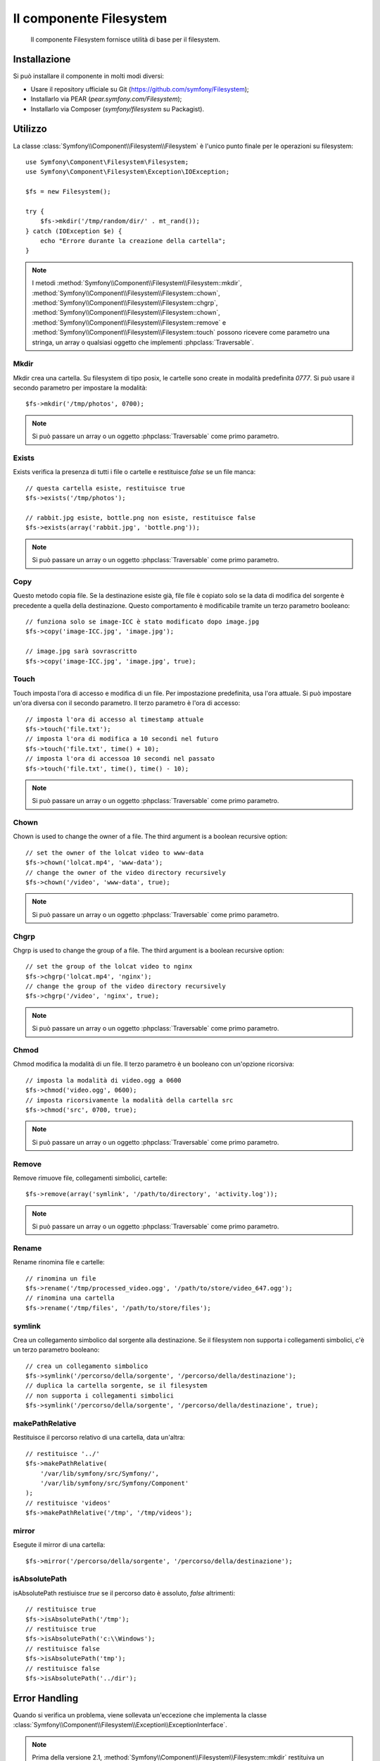 .. index::
   single: Filesystem

Il componente Filesystem
========================

    Il componente Filesystem fornisce utilità di base per il filesystem.

.. versionadded:: 2.1
    Il componente Filesystem è stato aggiunto in Symfony 2.1. Precedentemente, la classe
    ``Filesystem`` si trovava nel componente ``HttpKernel``.

Installazione
-------------

Si può installare il componente in molti modi diversi:

* Usare il repository ufficiale su Git (https://github.com/symfony/Filesystem);
* Installarlo via PEAR (`pear.symfony.com/Filesystem`);
* Installarlo via Composer (`symfony/filesystem` su Packagist).

Utilizzo
--------

La classe :class:`Symfony\\Component\\Filesystem\\Filesystem` è l'unico
punto finale per le operazioni su filesystem::

    use Symfony\Component\Filesystem\Filesystem;
    use Symfony\Component\Filesystem\Exception\IOException;

    $fs = new Filesystem();

    try {
        $fs->mkdir('/tmp/random/dir/' . mt_rand());
    } catch (IOException $e) {
        echo "Errore durante la creazione della cartella";
    }

.. note::

    I metodi :method:`Symfony\\Component\\Filesystem\\Filesystem::mkdir`,
    :method:`Symfony\\Component\\Filesystem\\Filesystem::chown`,
    :method:`Symfony\\Component\\Filesystem\\Filesystem::chgrp`,
    :method:`Symfony\\Component\\Filesystem\\Filesystem::chown`,
    :method:`Symfony\\Component\\Filesystem\\Filesystem::remove` e
    :method:`Symfony\\Component\\Filesystem\\Filesystem::touch` possono ricevere
    come parametro una stringa, un array o qualsiasi oggetto che implementi
    :phpclass:`Traversable`.


Mkdir
~~~~~

Mkdir crea una cartella. Su filesystem di tipo posix, le cartelle sono create in
modalità predefinita `0777`. Si può usare il secondo parametro per impostare la modalità::

    $fs->mkdir('/tmp/photos', 0700);

.. note::

    Si può passare un array o un oggetto :phpclass:`Traversable` come primo
    parametro.

Exists
~~~~~~

Exists verifica la presenza di tutti i file o cartelle e restituisce `false` se un file
manca::

    // questa cartella esiste, restituisce true
    $fs->exists('/tmp/photos');

    // rabbit.jpg esiste, bottle.png non esiste, restituisce false
    $fs->exists(array('rabbit.jpg', 'bottle.png'));

.. note::

    Si può passare un array o un oggetto :phpclass:`Traversable` come primo
    parametro.

Copy
~~~~

Questo metodo copia file. Se la destinazione esiste già, file file è copiato solo
se la data di modifica del sorgente è precedente a quella della destinazione. Questo
comportamento è modificabile tramite un terzo parametro booleano::

    // funziona solo se image-ICC è stato modificato dopo image.jpg
    $fs->copy('image-ICC.jpg', 'image.jpg');

    // image.jpg sarà sovrascritto
    $fs->copy('image-ICC.jpg', 'image.jpg', true);

Touch
~~~~~

Touch imposta l'ora di accesso e modifica di un file. Per impostazione predefinita, usa
l'ora attuale. Si può impostare un'ora diversa con il secondo parametro. Il terzo parametro
è l'ora di accesso::

    // imposta l'ora di accesso al timestamp attuale
    $fs->touch('file.txt');
    // imposta l'ora di modifica a 10 secondi nel futuro
    $fs->touch('file.txt', time() + 10);
    // imposta l'ora di accessoa 10 secondi nel passato
    $fs->touch('file.txt', time(), time() - 10);

.. note::

    Si può passare un array o un oggetto :phpclass:`Traversable` come primo
    parametro.

Chown
~~~~~

Chown is used to change the owner of a file. The third argument is a boolean
recursive option::

    // set the owner of the lolcat video to www-data
    $fs->chown('lolcat.mp4', 'www-data');
    // change the owner of the video directory recursively
    $fs->chown('/video', 'www-data', true);

.. note::

    Si può passare un array o un oggetto :phpclass:`Traversable` come primo
    parametro.

Chgrp
~~~~~

Chgrp is used to change the group of a file. The third argument is a boolean
recursive option::

    // set the group of the lolcat video to nginx
    $fs->chgrp('lolcat.mp4', 'nginx');
    // change the group of the video directory recursively
    $fs->chgrp('/video', 'nginx', true);


.. note::

    Si può passare un array o un oggetto :phpclass:`Traversable` come primo
    parametro.

Chmod
~~~~~

Chmod modifica la modalità di un file. Il terzo parametro è un booleano con un'opzione
ricorsiva::

    // imposta la modalità di video.ogg a 0600
    $fs->chmod('video.ogg', 0600);
    // imposta ricorsivamente la modalità della cartella src
    $fs->chmod('src', 0700, true);

.. note::

    Si può passare un array o un oggetto :phpclass:`Traversable` come primo
    parametro.

Remove
~~~~~~

Remove rimuove file, collegamenti simbolici, cartelle::

    $fs->remove(array('symlink', '/path/to/directory', 'activity.log'));

.. note::

    Si può passare un array o un oggetto :phpclass:`Traversable` come primo
    parametro.

Rename
~~~~~~

Rename rinomina file e cartelle::

    // rinomina un file
    $fs->rename('/tmp/processed_video.ogg', '/path/to/store/video_647.ogg');
    // rinomina una cartella
    $fs->rename('/tmp/files', '/path/to/store/files');

symlink
~~~~~~~

Crea un collegamento simbolico dal sorgente alla destinazione. Se il filesystem
non supporta i collegamenti simbolici, c'è un terzo parametro booleano::

    // crea un collegamento simbolico
    $fs->symlink('/percorso/della/sorgente', '/percorso/della/destinazione');
    // duplica la cartella sorgente, se il filesystem
    // non supporta i collegamenti simbolici
    $fs->symlink('/percorso/della/sorgente', '/percorso/della/destinazione', true);

makePathRelative
~~~~~~~~~~~~~~~~

Restituisce il percorso relativo di una cartella, data un'altra::

    // restituisce '../'
    $fs->makePathRelative(
        '/var/lib/symfony/src/Symfony/',
        '/var/lib/symfony/src/Symfony/Component'
    );
    // restituisce 'videos'
    $fs->makePathRelative('/tmp', '/tmp/videos');

mirror
~~~~~~

Esegute il mirror di una cartella::

    $fs->mirror('/percorso/della/sorgente', '/percorso/della/destinazione');

isAbsolutePath
~~~~~~~~~~~~~~

isAbsolutePath restiuisce `true` se il percorso dato è assoluto, `false` altrimenti::

    // restituisce true
    $fs->isAbsolutePath('/tmp');
    // restituisce true
    $fs->isAbsolutePath('c:\\Windows');
    // restituisce false
    $fs->isAbsolutePath('tmp');
    // restituisce false
    $fs->isAbsolutePath('../dir');

Error Handling
--------------

Quando si verifica un problema, viene sollevata un'eccezione che
implementa la classe
:class:`Symfony\\Component\\Filesystem\\Exception\\ExceptionInterface`.

.. note::

    Prima della versione 2.1, :method:`Symfony\\Component\\Filesystem\\Filesystem::mkdir`
    restituiva un booleano e non lanciava eccezioni. Dalla 2.1, viene sollevata una
    :class:`Symfony\\Component\\Filesystem\\Exception\\IOException` se
    la creazione della cartella fallisce.
